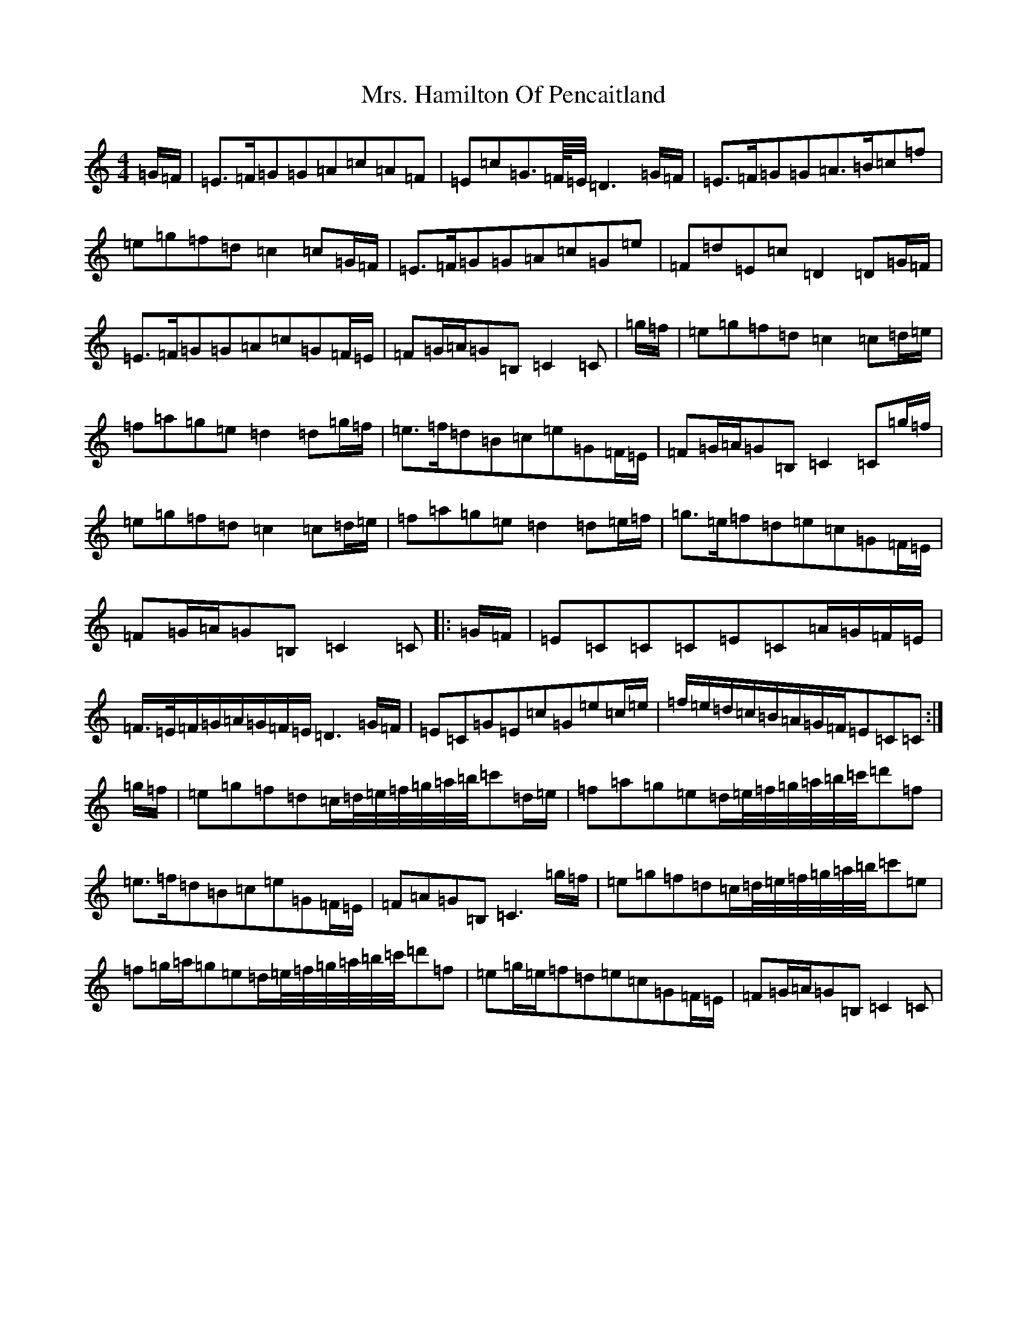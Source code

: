 X: 14915
T: Mrs. Hamilton Of Pencaitland
S: https://thesession.org/tunes/6505#setting23216
R: reel
M:4/4
L:1/8
K: C Major
=G/2=F/2|=E>=F=G=G=A=c=A=F|=E=c=G>=F/4=E/4=D3=G/2=F/2|=E>=F=G=G=A>=B=c=f|=e=g=f=d=c2=c=G/2=F/2|=E>=F=G=G=A=c=G=e|=F=d=E=c=D2=D=G/2=F/2|=E>=F=G=G=A=c=G=F/2=E/2|=F=G/2=A/2=G=B,=C2=C|=g/2=f/2|=e=g=f=d=c2=c=d/2=e/2|=f=a=g=e=d2=d=g/2=f/2|=e>=f=d=B=c=e=G=F/2=E/2|=F=G/2=A/2=G=B,=C2=C=g/2=f/2|=e=g=f=d=c2=c=d/2=e/2|=f=a=g=e=d2=d=e/2=f/2|=g>=e=f=d=e=c=G=F/2=E/2|=F=G/2=A/2=G=B,=C2=C|:=G/2=F/2|=E=C=C=C=E=C=A/2=G/2=F/2=E/2|=F/2>=E/2=F/2=G/2=A/2=G/2=F/2=E/2=D3=G/2=F/2|=E=C=G=E=c=G=e=c/2=e/2|=f/2=e/2=d/2=c/2=B/2=A/2=G/2=F/2=E=C=C:|=g/2=f/2|=e=g=f=d=c/2=d/4=e/4=f/4=g/4=a/4=b/4=c'=d/2=e/2|=f=a=g=e=d/2=e/4=f/4=g/4=a/4=b/4=c'/4=d'=f|=e>=f=d=B=c=e=G=F/2=E/2|=F=A=G=B,=C3=g/2=f/2|=e=g=f=d=c/2=d/4=e/4=f/4=g/4=a/4=b/4=c'=e|=f=g/2=a/2=g=e=d/2=e/4=f/4=g/4=a/4=b/4=c'/4=d'=f|=e=g/2=e/2=f=d=e=c=G=F/2=E/2|=F=G/2=A/2=G=B,=C2=C|